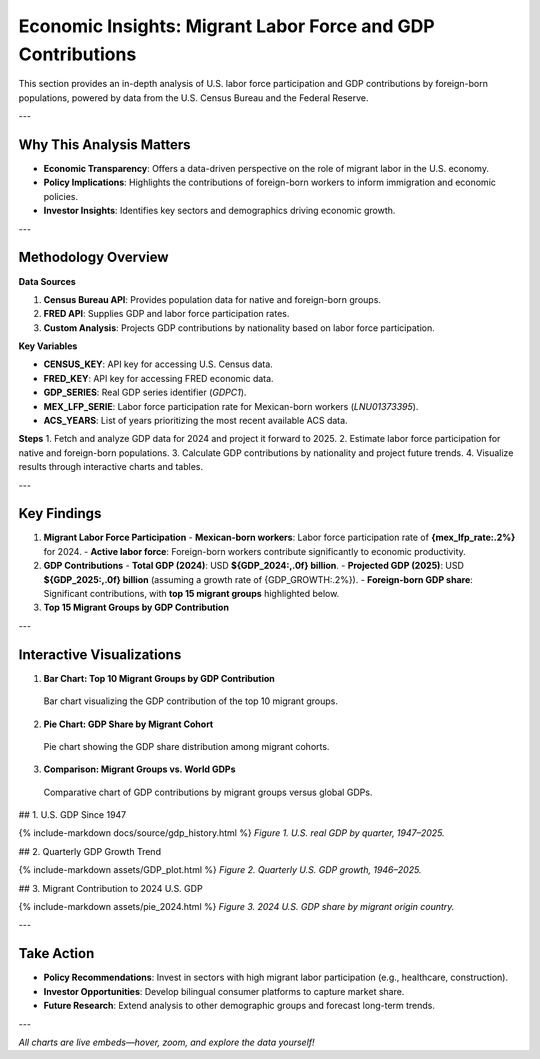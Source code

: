 Economic Insights: Migrant Labor Force and GDP Contributions
============================================================

This section provides an in-depth analysis of U.S. labor force participation and GDP contributions by foreign-born populations, powered by data from the U.S. Census Bureau and the Federal Reserve.

---

Why This Analysis Matters
-------------------------
- **Economic Transparency**: Offers a data-driven perspective on the role of migrant labor in the U.S. economy.
- **Policy Implications**: Highlights the contributions of foreign-born workers to inform immigration and economic policies.
- **Investor Insights**: Identifies key sectors and demographics driving economic growth.

---

Methodology Overview
--------------------

**Data Sources**

1. **Census Bureau API**: Provides population data for native and foreign-born groups.
2. **FRED API**: Supplies GDP and labor force participation rates.
3. **Custom Analysis**: Projects GDP contributions by nationality based on labor force participation.

**Key Variables**

- **CENSUS_KEY**: API key for accessing U.S. Census data.
- **FRED_KEY**: API key for accessing FRED economic data.
- **GDP_SERIES**: Real GDP series identifier (`GDPC1`).
- **MEX_LFP_SERIE**: Labor force participation rate for Mexican-born workers (`LNU01373395`).
- **ACS_YEARS**: List of years prioritizing the most recent available ACS data.

**Steps**
1. Fetch and analyze GDP data for 2024 and project it forward to 2025.
2. Estimate labor force participation for native and foreign-born populations.
3. Calculate GDP contributions by nationality and project future trends.
4. Visualize results through interactive charts and tables.

---

Key Findings
------------

1. **Migrant Labor Force Participation**
   - **Mexican-born workers**: Labor force participation rate of **{mex_lfp_rate:.2%}** for 2024.
   - **Active labor force**: Foreign-born workers contribute significantly to economic productivity.

2. **GDP Contributions**
   - **Total GDP (2024)**: USD **${GDP_2024:,.0f} billion**.
   - **Projected GDP (2025)**: USD **${GDP_2025:,.0f} billion** (assuming a growth rate of {GDP_GROWTH:.2%}).
   - **Foreign-born GDP share**: Significant contributions, with **top 15 migrant groups** highlighted below.

3. **Top 15 Migrant Groups by GDP Contribution**

.. list-table::
   :header-rows: 1

   * - Country
     - Active Labor Force
     - GDP Contribution (billion USD)
     - GDP/Worker (thousand USD)
   * - **Mexico**
     - {group_pop['Mexico']:,}
     - ${group_gdp['Mexico']:,.1f}
     - ${group_gdp_pc['Mexico']:,.1f}
   * - **India**
     - {group_pop['India']:,}
     - ${group_gdp['India']:,.1f}
     - ${group_gdp_pc['India']:,.1f}
   * - **China**
     - {group_pop['China']:,}
     - ${group_gdp['China']:,.1f}
     - ${group_gdp_pc['China']:,.1f}
   * - … (others in the top 15)

---

Interactive Visualizations
--------------------------

1. **Bar Chart: Top 10 Migrant Groups by GDP Contribution**

.. figure:: bar_2024.html
   :alt: Bar chart of top migrant groups by GDP contribution

   Bar chart visualizing the GDP contribution of the top 10 migrant groups.

2. **Pie Chart: GDP Share by Migrant Cohort**

.. figure:: /path/to/pie_chart.png
   :alt: Pie chart of GDP share by migrant cohort

   Pie chart showing the GDP share distribution among migrant cohorts.

3. **Comparison: Migrant Groups vs. World GDPs**

.. figure:: /path/to/comparison_chart.png
   :alt: Comparison chart of migrant groups vs. world GDPs

   Comparative chart of GDP contributions by migrant groups versus global GDPs.

## 1. U.S. GDP Since 1947

{% include-markdown docs/source/gdp_history.html %}
*Figure 1. U.S. real GDP by quarter, 1947–2025.*

## 2. Quarterly GDP Growth Trend

{% include-markdown assets/GDP_plot.html %}
*Figure 2. Quarterly U.S. GDP growth, 1946–2025.*

## 3. Migrant Contribution to 2024 U.S. GDP

{% include-markdown assets/pie_2024.html %}
*Figure 3. 2024 U.S. GDP share by migrant origin country.*


---

Take Action
-----------

- **Policy Recommendations**: Invest in sectors with high migrant labor participation (e.g., healthcare, construction).
- **Investor Opportunities**: Develop bilingual consumer platforms to capture market share.
- **Future Research**: Extend analysis to other demographic groups and forecast long-term trends.

---

*All charts are live embeds—hover, zoom, and explore the data yourself!*

